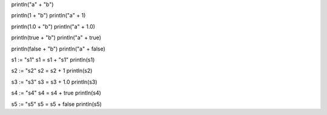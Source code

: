 println("a" + "b")

println(1 + "b")
println("a" + 1)

println(1.0 + "b")
println("a" + 1.0)

println(true + "b")
println("a" + true)

println(false + "b")
println("a" + false)

s1 := "s1"
s1 = s1 + "s1"
println(s1)

s2 := "s2"
s2 = s2 + 1
println(s2)

s3 := "s3"
s3 = s3 + 1.0
println(s3)

s4 := "s4"
s4 = s4 + true
println(s4)

s5 := "s5"
s5 = s5 + false
println(s5)
